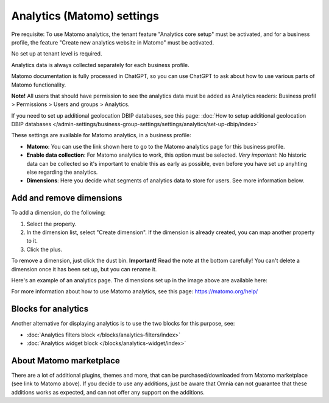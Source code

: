 Analytics (Matomo) settings
=============================================

Pre requisite: To use Matomo analytics, the tenant feature "Analytics core setup" must be activated, and for a business profile, the feature "Create new analytics website in Matomo" must be activated. 

No set up at tenant level is required.

Analytics data is always collected separately for each business profile.

Matomo documentation is fully processed in ChatGPT, so you can use ChatGPT to ask about how to use various parts of Matomo functionality.

**Note!** All users that should have permission to see the analytics data must be added as Analytics readers: Business profil > Permissions > Users and groups > Analytics.

If you need to set up additional geolocation DBIP databases, see this page: :doc:`How to setup additional geolocation DBIP databases </admin-settings/business-group-settings/settings/analytics/set-up-dbip/index>`

These settings are available for Matomo analytics, in a business profile:

.. image:: analytics-matomo-settings.png

+ **Matomo**: You can use the link shown here to go to the Matomo analytics page for this business profile.
+ **Enable data collection**: For Matomo analytics to work, this option must be selected. *Very important*: No historic data can be collected so it's important to enable this as early as possible, even before you have set up anyhting else regarding the analytics.
+ **Dimensions**: Here you decide what segments of analytics data to store for users. See more information below.

Add and remove dimensions
**************************
To add a dimension, do the following:

1. Select the property.
2. In the dimension list, select "Create dimension". If the dimension is already created, you can map another property to it.
3. Click the plus.

To remove a dimension, just click the dust bin. **Important!** Read the note at the bottom carefully! You can't delete a dimension once it has been set up, but you can rename it.

Here's an example of an analytics page. The dimensions set up in the image above are available here:

.. image:: analytics-matomo-settings-example.png

For more information about how to use Matomo analytics, see this page: https://matomo.org/help/

Blocks for analytics
***********************
Another alternative for displaying analytics is to use the two blocks for this purpose, see:

+ :doc:`Analytics filters block </blocks/analytics-filters/index>`
+ :doc:`Analytics widget block </blocks/analytics-widget/index>`

About Matomo marketplace
***************************
There are a lot of additional plugins, themes and more, that can be purchased/downloaded from Matomo marketplace (see link to Matomo above). If you decide to use any additions, just be aware that Omnia can not guarantee that these additions works as expected, and can not offer any support on the additions.


